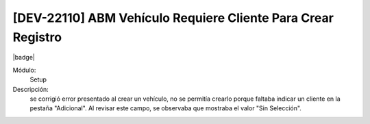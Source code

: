 [DEV-22110] ABM Vehículo Requiere Cliente Para Crear Registro
==============================================================

|badge|

.. |badge| raw:: html
   
   <span style="background-color: #7c04de; color: white; padding: 4px 8px; border-radius: 4px;">Corrección</span>

Módulo: 
   Setup

Descripción: 
 se corrigió error presentado al crear un vehículo, no se permitía crearlo porque faltaba indicar un cliente en la pestaña "Adicional". Al revisar este campo, se observaba que mostraba el valor "Sin Selección".

.. versionchanged:: 10.223.0.0-LTS


